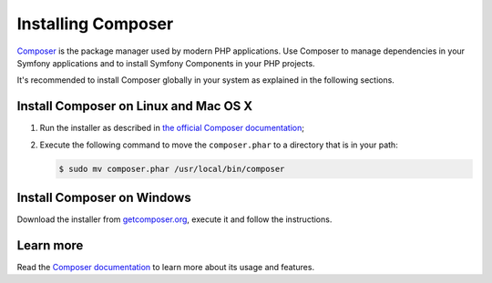 .. index::
    double: Composer; Installation

Installing Composer
===================

`Composer`_ is the package manager used by modern PHP applications. Use Composer
to manage dependencies in your Symfony applications and to install Symfony Components
in your PHP projects.

It's recommended to install Composer globally in your system as explained in the
following sections.

Install Composer on Linux and Mac OS X
--------------------------------------

#. Run the installer as described in `the official Composer documentation`_;
#. Execute the following command to move the ``composer.phar`` to a directory that is in your path:

   .. code-block:: bash

       $ sudo mv composer.phar /usr/local/bin/composer

Install Composer on Windows
---------------------------

Download the installer from `getcomposer.org`_, execute it and follow the instructions.

Learn more
----------

Read the `Composer documentation`_ to learn more about its usage and features.

.. _`Composer`: https://getcomposer.org/
.. _`Composer documentation`: https://getcomposer.org/doc/00-intro.md
.. _`getcomposer.org`: https://getcomposer.org/Composer-Setup.exe
.. _the official Composer documentation: https://getcomposer.org/download
